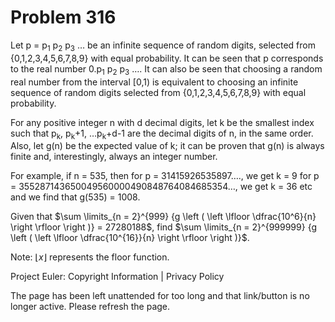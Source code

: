*   Problem 316

   Let p = p_1 p_2 p_3 ... be an infinite sequence of random digits, selected
   from {0,1,2,3,4,5,6,7,8,9} with equal probability.
   It can be seen that p corresponds to the real number 0.p_1 p_2 p_3 ....
   It can also be seen that choosing a random real number from the interval
   [0,1) is equivalent to choosing an infinite sequence of random digits
   selected from {0,1,2,3,4,5,6,7,8,9} with equal probability.

   For any positive integer n with d decimal digits, let k be the smallest
   index such that
   p_k, p_k+1, ...p_k+d-1 are the decimal digits of n, in the same order.
   Also, let g(n) be the expected value of k; it can be proven that g(n) is
   always finite and, interestingly, always an integer number.

   For example, if n = 535, then
   for p = 31415926535897...., we get k = 9
   for p = 355287143650049560000490848764084685354..., we get k = 36
   etc and we find that g(535) = 1008.

   Given that $\sum \limits_{n = 2}^{999} {g \left ( \left \lfloor
   \dfrac{10^6}{n} \right \rfloor \right )} = 27280188$, find $\sum
   \limits_{n = 2}^{999999} {g \left ( \left \lfloor \dfrac{10^{16}}{n}
   \right \rfloor \right )}$.

   Note: $\lfloor x \rfloor$ represents the floor function.

   Project Euler: Copyright Information | Privacy Policy

   The page has been left unattended for too long and that link/button is no
   longer active. Please refresh the page.
